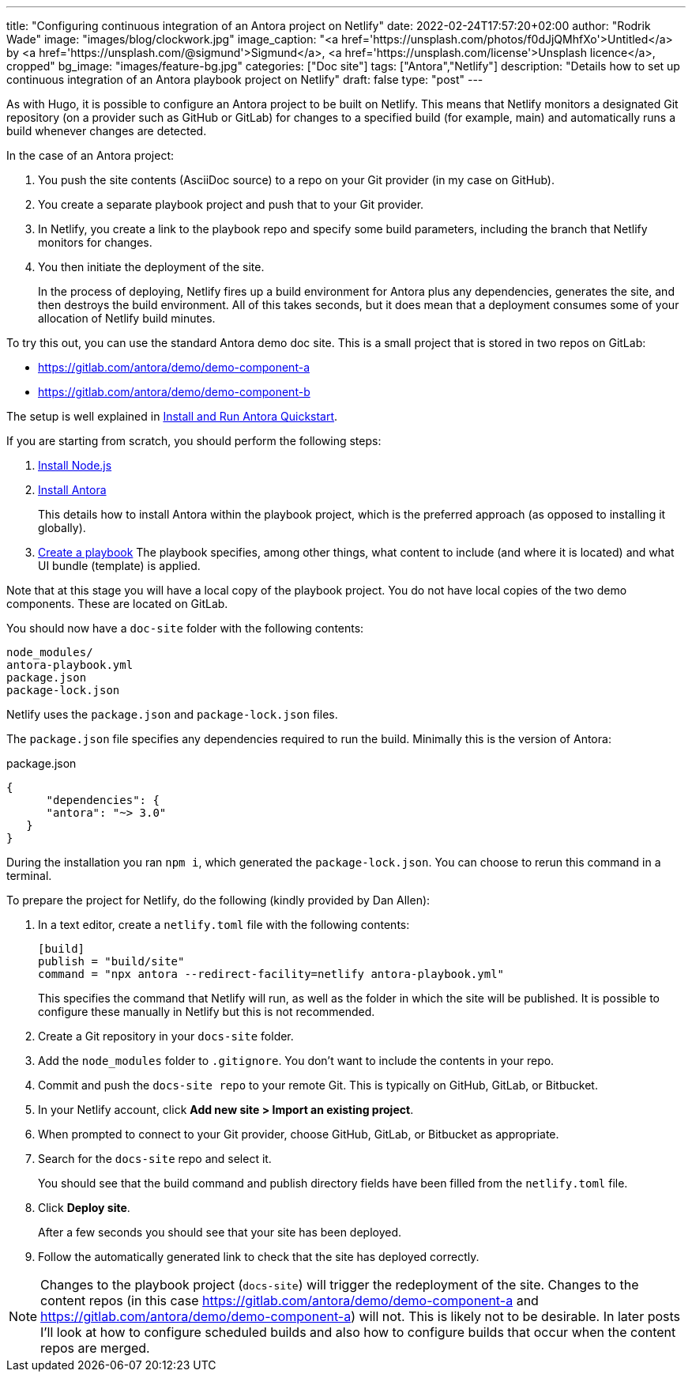 ---
title: "Configuring continuous integration of an Antora project on Netlify"
date: 2022-02-24T17:57:20+02:00
author: "Rodrik Wade"
image: "images/blog/clockwork.jpg"
image_caption: "<a href='https://unsplash.com/photos/f0dJjQMhfXo'>Untitled</a> by <a href='https://unsplash.com/@sigmund'>Sigmund</a>, <a href='https://unsplash.com/license'>Unsplash licence</a>, cropped"
bg_image: "images/feature-bg.jpg"
categories: ["Doc site"]
tags: ["Antora","Netlify"]
description: "Details how to set up continuous integration of an Antora playbook project on Netlify"
draft: false
type: "post"
---

As with Hugo, it is possible to configure an Antora project to be built on Netlify.
This means that Netlify monitors a designated Git repository (on a provider such as GitHub or GitLab) for changes to a specified build (for example, main) and automatically runs a build whenever changes are detected.

In the case of an Antora project:

. You push the site contents (AsciiDoc source) to a repo on your Git provider (in my case on GitHub).
. You create a separate playbook project and push that to your Git provider.
. In Netlify, you create a link to the playbook repo and specify some build parameters, including the branch that Netlify monitors for changes.
. You then initiate the deployment of the site.
+
In the process of deploying, Netlify fires up a build environment for Antora plus any dependencies, generates the site, and then destroys the build environment.
All of this takes seconds, but it does mean that a deployment consumes some of your allocation of Netlify build minutes.

To try this out, you can use the standard Antora demo doc site.
This is a small project that is stored in two repos on GitLab:

* https://gitlab.com/antora/demo/demo-component-a
* https://gitlab.com/antora/demo/demo-component-b

The setup is well explained in https://docs.antora.org/antora/latest/install-and-run-quickstart/[Install and Run Antora Quickstart].

If you are starting from scratch, you should perform the following steps:

. https://docs.antora.org/antora/latest/install-and-run-quickstart/#install-nodejs[Install Node.js]
. https://docs.antora.org/antora/latest/install-and-run-quickstart/#install-antora[Install Antora]
+
This details how to install Antora within the playbook project, which is the preferred approach (as opposed to installing it globally).
. https://docs.antora.org/antora/latest/install-and-run-quickstart/#create-a-playbook[Create a playbook]
The playbook specifies, among other things, what content to include (and where it is located) and what UI bundle (template) is applied.

Note that at this stage you will have a local copy of the playbook project.
You do not have local copies of the two demo components.
These are located on GitLab.

You should now have a `doc-site` folder with the following contents:

----
node_modules/
antora-playbook.yml
package.json
package-lock.json
----

Netlify uses the `package.json` and `package-lock.json` files.

The `package.json`  file specifies any dependencies required to run the build.
Minimally this is the version of Antora:

[source,json]
.package.json
----
{
      "dependencies": {
      "antora": "~> 3.0"
   }
}
----

During the installation you ran `npm i`, which generated the `package-lock.json`.
You can choose to rerun this command in a terminal.

To prepare the project for Netlify, do the following (kindly provided by Dan Allen):

. In a text editor, create a `netlify.toml` file with the following contents:
+
[source,toml]
----
[build]
publish = "build/site"
command = "npx antora --redirect-facility=netlify antora-playbook.yml"
----
+
This specifies the command that Netlify will run, as well as the folder in which the site will be published.
It is possible to configure these manually in Netlify but this is not recommended.

. Create a Git repository in your `docs-site` folder.

. Add the `node_modules` folder to `.gitignore`.
You don't want to include the contents in your repo.

. Commit and push the `docs-site repo` to your remote Git.
This is typically on GitHub, GitLab, or Bitbucket.

. In your Netlify account, click *Add new site > Import an existing project*.

. When prompted to connect to your Git provider, choose GitHub, GitLab, or Bitbucket as appropriate.

. Search for the `docs-site` repo and select it.
+
You should see that the build command and publish directory fields have been filled from the `netlify.toml` file.
. Click *Deploy site*.
+
After a few seconds you should see that your site has been deployed.
. Follow the automatically generated link to check that the site has deployed correctly.

NOTE: Changes to the playbook project (`docs-site`) will trigger the redeployment of the site.
Changes to the content repos (in this case https://gitlab.com/antora/demo/demo-component-a and https://gitlab.com/antora/demo/demo-component-a) will not.
This is likely not to be desirable.
In later posts I'll look at how to configure scheduled builds and also how to configure builds that occur when the content repos are merged.

